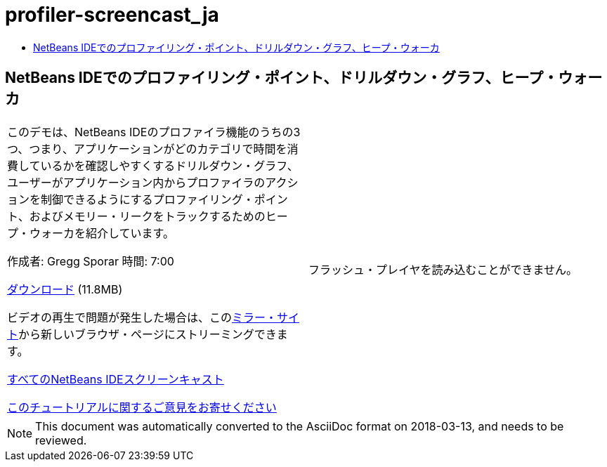 // 
//     Licensed to the Apache Software Foundation (ASF) under one
//     or more contributor license agreements.  See the NOTICE file
//     distributed with this work for additional information
//     regarding copyright ownership.  The ASF licenses this file
//     to you under the Apache License, Version 2.0 (the
//     "License"); you may not use this file except in compliance
//     with the License.  You may obtain a copy of the License at
// 
//       http://www.apache.org/licenses/LICENSE-2.0
// 
//     Unless required by applicable law or agreed to in writing,
//     software distributed under the License is distributed on an
//     "AS IS" BASIS, WITHOUT WARRANTIES OR CONDITIONS OF ANY
//     KIND, either express or implied.  See the License for the
//     specific language governing permissions and limitations
//     under the License.
//

= profiler-screencast_ja
:jbake-type: page
:jbake-tags: old-site, needs-review
:jbake-status: published
:keywords: Apache NetBeans  profiler-screencast_ja
:description: Apache NetBeans  profiler-screencast_ja
:toc: left
:toc-title:

== NetBeans IDEでのプロファイリング・ポイント、ドリルダウン・グラフ、ヒープ・ウォーカ

|===
|このデモは、NetBeans IDEのプロファイラ機能のうちの3つ、つまり、アプリケーションがどのカテゴリで時間を消費しているかを確認しやすくするドリルダウン・グラフ、ユーザーがアプリケーション内からプロファイラのアクションを制御できるようにするプロファイリング・ポイント、およびメモリー・リークをトラックするためのヒープ・ウォーカを紹介しています。

作成者: Gregg Sporar
時間: 7:00

link:http://mediacast.sun.com/details.jsp?id=4030[ダウンロード] (11.8MB)

ビデオの再生で問題が発生した場合は、このlink:https://netbeans.org/download/flash/netbeans_60/profiler/profiler.html[ミラー・サイト]から新しいブラウザ・ページにストリーミングできます。

link:../../../community/media.html[すべてのNetBeans IDEスクリーンキャスト]

link:/about/contact_form.html?to=3&subject=Feedback:%20Screencast%20-%20Profiling%20Points,%20Drill%20Down%20Graph,%20Heap%20Walker[このチュートリアルに関するご意見をお寄せください] |

フラッシュ・プレイヤを読み込むことができません。

 
|===

NOTE: This document was automatically converted to the AsciiDoc format on 2018-03-13, and needs to be reviewed.
